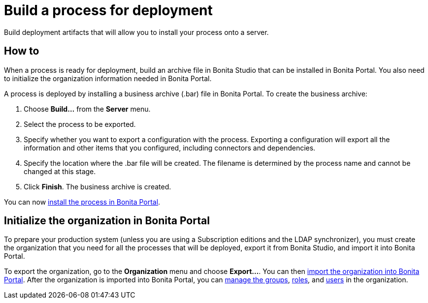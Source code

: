 = Build a process for deployment
:description: Build deployment artifacts that will allow you to install your process onto a server.

Build deployment artifacts that will allow you to install your process onto a server.

== How to

When a process is ready for deployment, build an archive file in Bonita Studio that can be installed in Bonita Portal.
You also need to initialize the organization information needed in Bonita Portal.

A process is deployed by installing a business archive (.bar) file in Bonita Portal.
To create the business archive:

. Choose *Build...* from the *Server* menu.
. Select the process to be exported.
. Specify whether you want to export a configuration with the process.
Exporting a configuration will export all the information and other items that you configured, including connectors and dependencies.
. Specify the location where the .bar file will be created. The filename is determined by the process name and cannot be changed at this stage.
. Click *Finish*. The business archive is created.

You can now xref:processes.adoc[install the process in Bonita Portal].

== Initialize the organization in Bonita Portal

To prepare your production system (unless you are using a Subscription editions and the LDAP synchronizer),
you must create the organization that you need for all the processes that will be deployed, export it from Bonita Studio,
and import it into Bonita Portal.

To export the organization, go to the *Organization* menu and choose *Export...*. You
can then xref:import-export-an-organization.adoc[import the organization into Bonita Portal]. After the organization is imported into Bonita Portal,
you can xref:group.adoc[manage the groups], xref:role.adoc[roles], and xref:manage-a-user.adoc[users] in the organization.
